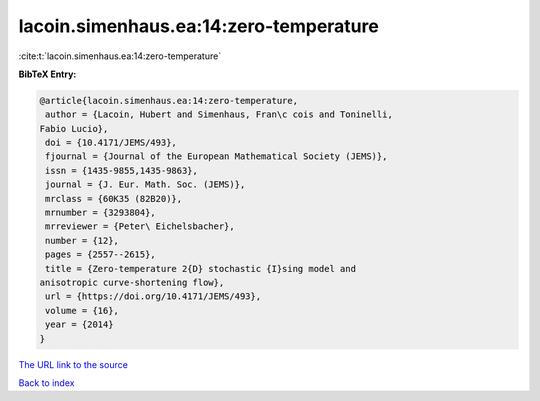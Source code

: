 lacoin.simenhaus.ea:14:zero-temperature
=======================================

:cite:t:`lacoin.simenhaus.ea:14:zero-temperature`

**BibTeX Entry:**

.. code-block:: bibtex

   @article{lacoin.simenhaus.ea:14:zero-temperature,
    author = {Lacoin, Hubert and Simenhaus, Fran\c cois and Toninelli,
   Fabio Lucio},
    doi = {10.4171/JEMS/493},
    fjournal = {Journal of the European Mathematical Society (JEMS)},
    issn = {1435-9855,1435-9863},
    journal = {J. Eur. Math. Soc. (JEMS)},
    mrclass = {60K35 (82B20)},
    mrnumber = {3293804},
    mrreviewer = {Peter\ Eichelsbacher},
    number = {12},
    pages = {2557--2615},
    title = {Zero-temperature 2{D} stochastic {I}sing model and
   anisotropic curve-shortening flow},
    url = {https://doi.org/10.4171/JEMS/493},
    volume = {16},
    year = {2014}
   }
`The URL link to the source <ttps://doi.org/10.4171/JEMS/493}>`_


`Back to index <../By-Cite-Keys.html>`_
